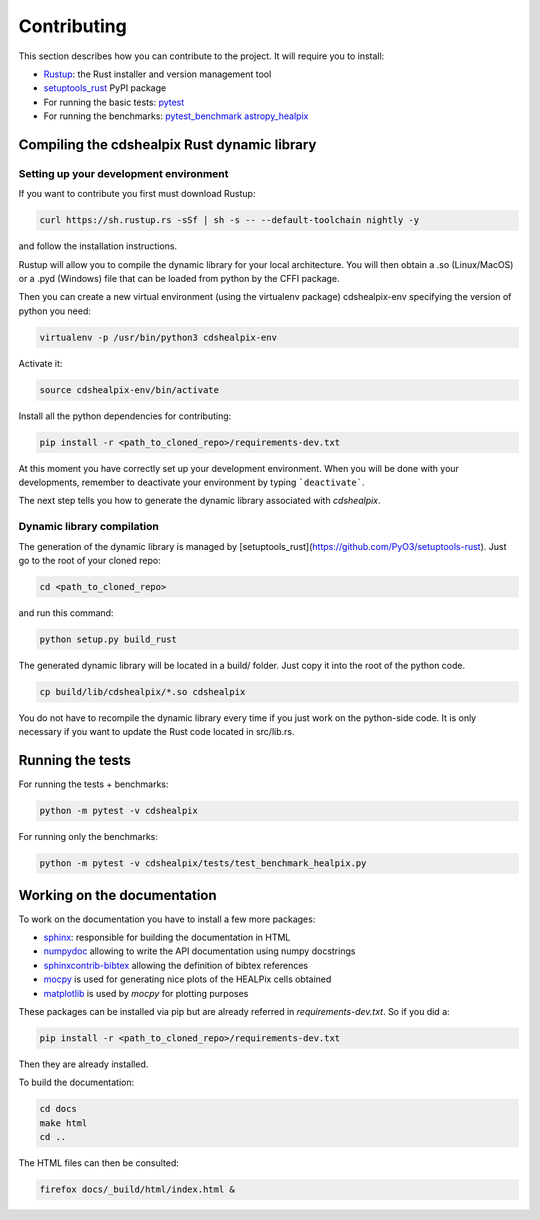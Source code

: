 Contributing
============

This section describes how you can contribute to the project. It will require you to install:

- `Rustup <https://www.rust-lang.org/learn/get-started>`__: the Rust installer and version management tool
- `setuptools_rust <https://github.com/PyO3/setuptools-rust>`__ PyPI package
- For running the basic tests: `pytest <https://docs.pytest.org/en/latest/>`__
- For running the benchmarks: `pytest_benchmark <https://pytest-benchmark.readthedocs.io/en/latest/>`__ `astropy_healpix <https://github.com/astropy/astropy-healpix>`__

Compiling the cdshealpix Rust dynamic library
---------------------------------------------

Setting up your development environment
~~~~~~~~~~~~~~~~~~~~~~~~~~~~~~~~~~~~~~~

If you want to contribute you first must download Rustup:

.. code-block:: bash

    curl https://sh.rustup.rs -sSf | sh -s -- --default-toolchain nightly -y


and follow the installation instructions.

Rustup will allow you to compile the dynamic library for your local architecture. You will then obtain a .so (Linux/MacOS) or a .pyd (Windows) file that can be loaded from python by the CFFI package.

Then you can create a new virtual environment (using the virtualenv package) cdshealpix-env specifying the version of python you need:

.. code-block:: bash

    virtualenv -p /usr/bin/python3 cdshealpix-env


Activate it: 

.. code-block:: bash

    source cdshealpix-env/bin/activate


Install all the python dependencies for contributing:

.. code-block:: bash

    pip install -r <path_to_cloned_repo>/requirements-dev.txt


At this moment you have correctly set up your development environment. When you will be done with your developments, remember to deactivate your environment by typing ```deactivate```.

The next step tells you how to generate the dynamic library associated with `cdshealpix`.

Dynamic library compilation
~~~~~~~~~~~~~~~~~~~~~~~~~~~

The generation of the dynamic library is managed by [setuptools_rust](https://github.com/PyO3/setuptools-rust). Just go to the root of your cloned repo:

.. code-block:: bash

    cd <path_to_cloned_repo>


and run this command:

.. code-block:: bash

    python setup.py build_rust


The generated dynamic library will be located in a build/ folder. Just copy it into the root of the python code.

.. code-block:: bash

    cp build/lib/cdshealpix/*.so cdshealpix


You do not have to recompile the dynamic library every time if you just work on the python-side code. It is only necessary if you want to update the Rust code located in src/lib.rs.

Running the tests
-----------------

For running the tests + benchmarks:

.. code-block:: bash

    python -m pytest -v cdshealpix


For running only the benchmarks:

.. code-block:: bash

    python -m pytest -v cdshealpix/tests/test_benchmark_healpix.py

Working on the documentation
----------------------------

To work on the documentation you have to install a few more packages:

- `sphinx <http://www.sphinx-doc.org/en/master/>`__: responsible for building the documentation in HTML
- `numpydoc <https://www.sphinx-doc.org/en/master/usage/extensions/napoleon.html>`__ allowing to write the API documentation using numpy docstrings
- `sphinxcontrib-bibtex <https://sphinxcontrib-bibtex.readthedocs.io/en/latest/>`__ allowing the definition of bibtex references
- `mocpy <https://mocpy.readthedocs.io/en/latest/>`__ is used for generating nice plots of the HEALPix cells obtained
- `matplotlib <https://matplotlib.org/>`__ is used by `mocpy` for plotting purposes

These packages can be installed via pip but are already referred in `requirements-dev.txt`. So if you did a: 

.. code-block:: bash

    pip install -r <path_to_cloned_repo>/requirements-dev.txt

Then they are already installed.

To build the documentation:

.. code-block:: bash

    cd docs
    make html
    cd ..

The HTML files can then be consulted:

.. code-block:: bash

    firefox docs/_build/html/index.html &
